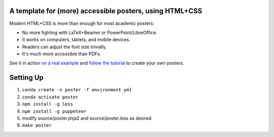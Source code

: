==========================================================
 A template for (more) accessible posters, using HTML+CSS
==========================================================

Modern HTML+CSS is more than enough for most academic posters:

- No more fighting with LaTeX+Beamer or PowerPoint/LibreOffice.
- It works on computers, tablets, and mobile devices.
- Readers can adjust the font size trivially.
- It's much more accessible than PDFs.

.. image:: docs/tutorial/logo.svg
   :align: center

See it in action `on a real example <https://cpitclaudel.github.io/academic-poster-template/koika/poster.html>`__ and `follow the tutorial <https://cpitclaudel.github.io/academic-poster-template/tutorial/poster.html>`__ to create your own posters.

==========
Setting Up
==========

#. ``conda create -n poster -f environment.yml``
#. ``conda activate poster``
#. ``npm install -g less``
#. ``npm install -g puppeteer``
#. modify source/poster.jinja2 and source/poster.less as desired
#. ``make poster``